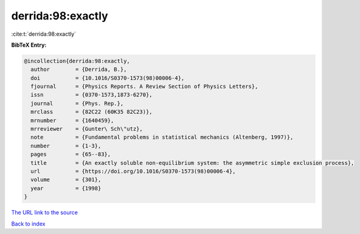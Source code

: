 derrida:98:exactly
==================

:cite:t:`derrida:98:exactly`

**BibTeX Entry:**

.. code-block:: bibtex

   @incollection{derrida:98:exactly,
     author        = {Derrida, B.},
     doi           = {10.1016/S0370-1573(98)00006-4},
     fjournal      = {Physics Reports. A Review Section of Physics Letters},
     issn          = {0370-1573,1873-6270},
     journal       = {Phys. Rep.},
     mrclass       = {82C22 (60K35 82C23)},
     mrnumber      = {1640459},
     mrreviewer    = {Gunter\ Sch\"utz},
     note          = {Fundamental problems in statistical mechanics (Altenberg, 1997)},
     number        = {1-3},
     pages         = {65--83},
     title         = {An exactly soluble non-equilibrium system: the asymmetric simple exclusion process},
     url           = {https://doi.org/10.1016/S0370-1573(98)00006-4},
     volume        = {301},
     year          = {1998}
   }

`The URL link to the source <https://doi.org/10.1016/S0370-1573(98)00006-4>`__


`Back to index <../By-Cite-Keys.html>`__
